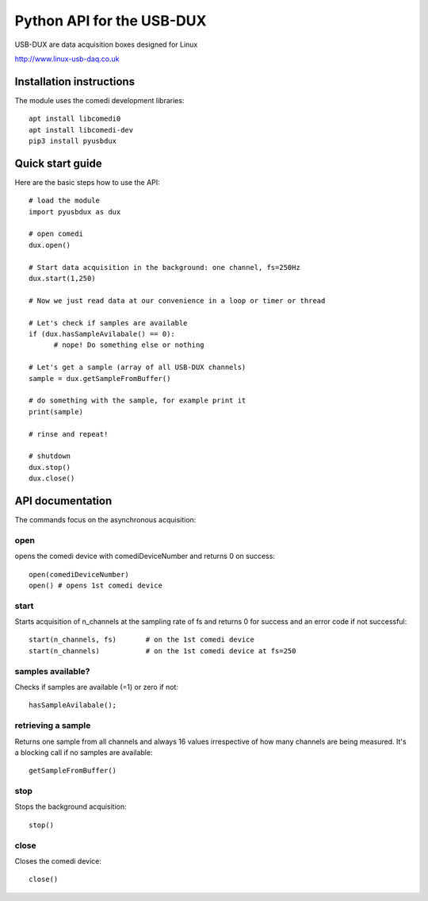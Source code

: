 ==========================
Python API for the USB-DUX
==========================

USB-DUX are data acquisition boxes designed for Linux

http://www.linux-usb-daq.co.uk


Installation instructions
=========================

The module uses the comedi development libraries::

      apt install libcomedi0
      apt install libcomedi-dev
      pip3 install pyusbdux



Quick start guide
=================

Here are the basic steps how to use the API::

      # load the module
      import pyusbdux as dux

      # open comedi
      dux.open()

      # Start data acquisition in the background: one channel, fs=250Hz
      dux.start(1,250)

      # Now we just read data at our convenience in a loop or timer or thread

      # Let's check if samples are available
      if (dux.hasSampleAvilabale() == 0):
      	    # nope! Do something else or nothing

      # Let's get a sample (array of all USB-DUX channels)
      sample = dux.getSampleFromBuffer()

      # do something with the sample, for example print it
      print(sample)

      # rinse and repeat!

      # shutdown
      dux.stop()
      dux.close()


API documentation
==================

The commands focus on the asynchronous acquisition::

open
----
opens the comedi device with comediDeviceNumber and returns 0 on success::

      open(comediDeviceNumber)
      open() # opens 1st comedi device

start
-----
Starts acquisition of n_channels at the sampling rate of fs and
returns 0 for success and an error code if not successful::

      start(n_channels, fs)       # on the 1st comedi device
      start(n_channels)           # on the 1st comedi device at fs=250

samples available?
------------------
Checks if samples are available (=1) or zero if not::

      hasSampleAvilabale();

retrieving a sample
-------------------
Returns one sample from all channels and always 16 values 
irrespective of how many channels are being measured. 
It's a blocking call if no samples are available::

      getSampleFromBuffer()

stop
----
Stops the background acquisition::

      stop()

close
-----
Closes the comedi device::

      close()
